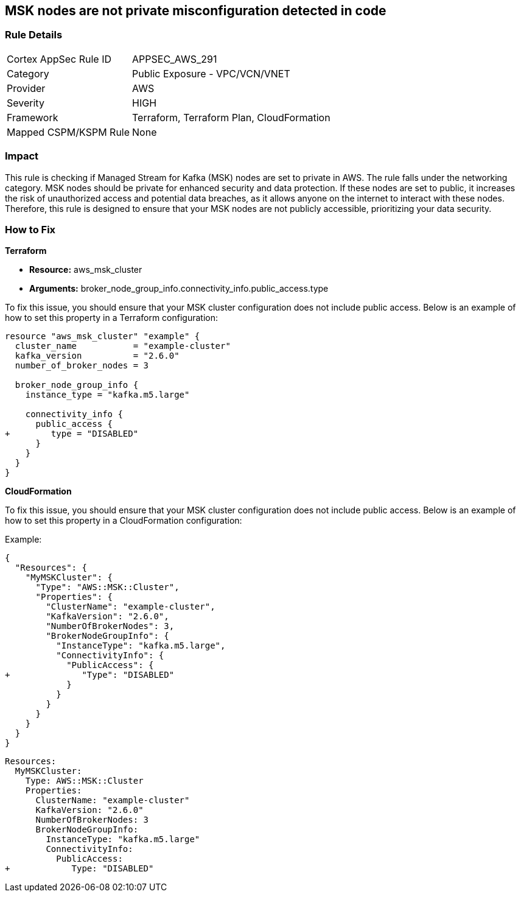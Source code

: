 
== MSK nodes are not private misconfiguration detected in code

=== Rule Details

[cols="1,2"]
|===
|Cortex AppSec Rule ID |APPSEC_AWS_291
|Category |Public Exposure - VPC/VCN/VNET
|Provider |AWS
|Severity |HIGH
|Framework |Terraform, Terraform Plan, CloudFormation
|Mapped CSPM/KSPM Rule |None
|===


=== Impact
This rule is checking if Managed Stream for Kafka (MSK) nodes are set to private in AWS. The rule falls under the networking category. MSK nodes should be private for enhanced security and data protection. If these nodes are set to public, it increases the risk of unauthorized access and potential data breaches, as it allows anyone on the internet to interact with these nodes. Therefore, this rule is designed to ensure that your MSK nodes are not publicly accessible, prioritizing your data security.

=== How to Fix

*Terraform*

* *Resource:* aws_msk_cluster
* *Arguments:* broker_node_group_info.connectivity_info.public_access.type

To fix this issue, you should ensure that your MSK cluster configuration does not include public access. Below is an example of how to set this property in a Terraform configuration:

[source,go]
----
resource "aws_msk_cluster" "example" {
  cluster_name           = "example-cluster"
  kafka_version          = "2.6.0"
  number_of_broker_nodes = 3

  broker_node_group_info {
    instance_type = "kafka.m5.large"
    
    connectivity_info {
      public_access {
+        type = "DISABLED"
      }
    }
  }
}
----


*CloudFormation*

To fix this issue, you should ensure that your MSK cluster configuration does not include public access. Below is an example of how to set this property in a CloudFormation configuration:

Example:

[source,json]
----
{
  "Resources": {
    "MyMSKCluster": {
      "Type": "AWS::MSK::Cluster",
      "Properties": {
        "ClusterName": "example-cluster",
        "KafkaVersion": "2.6.0",
        "NumberOfBrokerNodes": 3,
        "BrokerNodeGroupInfo": {
          "InstanceType": "kafka.m5.large",
          "ConnectivityInfo": {
            "PublicAccess": {
+              "Type": "DISABLED"
            }
          }
        }
      }
    }
  }
}
----

[source,yaml]
----
Resources:
  MyMSKCluster:
    Type: AWS::MSK::Cluster
    Properties:
      ClusterName: "example-cluster"
      KafkaVersion: "2.6.0"
      NumberOfBrokerNodes: 3
      BrokerNodeGroupInfo:
        InstanceType: "kafka.m5.large"
        ConnectivityInfo:
          PublicAccess:
+            Type: "DISABLED"
----
